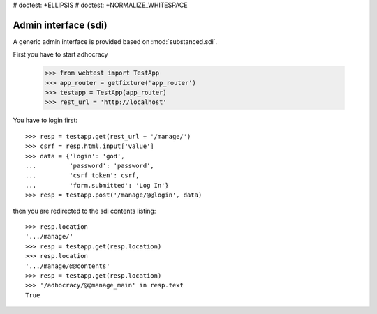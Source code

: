 # doctest: +ELLIPSIS
# doctest: +NORMALIZE_WHITESPACE

Admin interface (sdi)
=====================

A generic admin interface is provided based on :mod:`substanced.sdi`.

First you have to start adhocracy

    >>> from webtest import TestApp
    >>> app_router = getfixture('app_router')
    >>> testapp = TestApp(app_router)
    >>> rest_url = 'http://localhost'

You have to login first::

    >>> resp = testapp.get(rest_url + '/manage/')
    >>> csrf = resp.html.input['value']
    >>> data = {'login': 'god',
    ...         'password': 'password',
    ...         'csrf_token': csrf,
    ...         'form.submitted': 'Log In'}
    >>> resp = testapp.post('/manage/@@login', data)

then you are redirected to the sdi contents listing::

    >>> resp.location
    '.../manage/'
    >>> resp = testapp.get(resp.location)
    >>> resp.location
    '.../manage/@@contents'
    >>> resp = testapp.get(resp.location)
    >>> '/adhocracy/@@manage_main' in resp.text
    True
